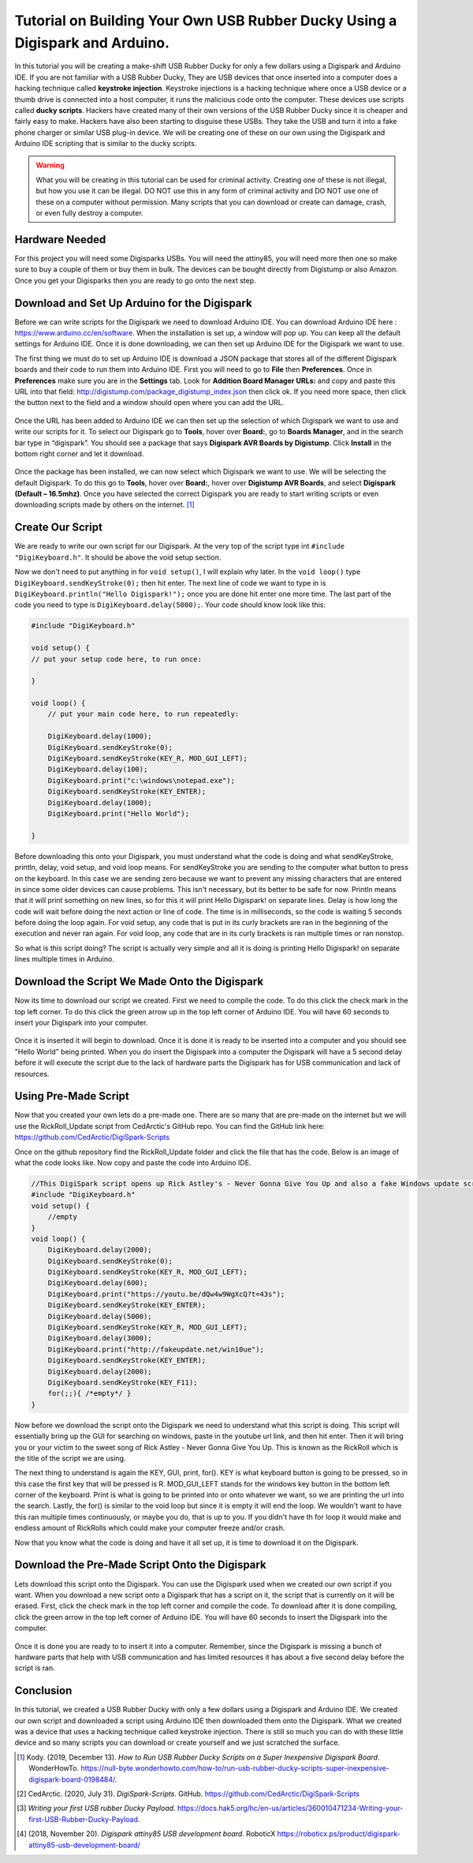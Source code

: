 

Tutorial on Building Your Own USB Rubber Ducky Using a Digispark and Arduino.
=============================================================================


In this tutorial you will be creating a make-shift USB Rubber Ducky for only
a few dollars using a Digispark and Arduino IDE. If you are not familiar with
a USB Rubber Ducky, They are USB devices that once inserted into a computer does
a hacking technique called **keystroke injection**. Keystroke injections is a
hacking technique where once a USB device or a thumb drive is connected into a
host computer, it runs the malicious code onto the computer. These devices use
scripts called **ducky scripts**. Hackers have created many of their own
versions of the USB Rubber Ducky since it is cheaper and fairly easy to make.
Hackers have also been starting to disguise these USBs. They take the USB and
turn it into a fake phone charger or similar USB plug-in device. We will be
creating one of these on our own using the Digispark and Arduino IDE scripting
that is similar to the ducky scripts.

.. warning::
    What you will be creating in this tutorial can be used for criminal
    activity. Creating one of these is not illegal, but how you use it can be
    illegal. DO NOT use this in any form of criminal activity and DO NOT use one
    of these on a computer without permission. Many scripts that you can
    download or create can damage, crash, or even fully destroy a computer.

Hardware Needed
---------------

For this project you will need some Digisparks USBs. You will need the attiny85,
you will need more then one so make sure to buy a couple of them or buy them in
bulk. The devices can be bought directly from Digistump or also Amazon. Once you
get your Digisparks then you are ready to go onto the next step.

.. figure:: ../images/digispark_usb.png
   :width: 500
   :alt: digispark
    [#f7]_

Download and Set Up Arduino for the Digispark
---------------------------------------------

Before we can write scripts for the Digispark we need to download Arduino IDE.
You can download Arduino IDE here : https://www.arduino.cc/en/software. When
the installation is set up, a window will pop up. You can keep all the default
settings for Arduino IDE. Once it is done downloading, we can then set up
Arduino IDE for the Digispark we want to use.

The first thing we must do to set up Arduino IDE is download a JSON package that
stores all of the different Digispark boards and their code to run them into
Arduino IDE. First you will need to go to **File** then **Preferences**. Once in
**Preferences** make sure you are in the **Settings** tab. Look for
**Addition Board Manager URLs:** and copy and paste this URL into that field:
http://digistump.com/package_digistump_index.json then click ok. If you need
more space, then click the button next to the field and a window should open
where you can add the URL.

.. figure:: ../images/boards_manager.png
   :width: 500
   :alt: board_manager

Once the URL has been added to Arduino IDE we can then set up the selection of
which Digispark we want to use and write our scripts for it. To select our
Digispark go to **Tools**, hover over **Board:**, go to **Boards Manager**,
and in the search bar type in “digispark”. You should see a package that says
**Digispark AVR Boards by Digistump**. Click **Install** in the bottom right
corner and let it download.

.. figure:: ../images/board_manager_selection.png
   :width: 500
   :alt: board_manager_selection

.. figure:: ../images/digistump.png
   :width: 500
   :alt: digistump

Once the package has been installed, we can now select which Digispark we want
to use. We will be selecting the default Digispark. To do this go to **Tools**,
hover over **Board:**, hover over **Digistump AVR Boards**, and select
**Digispark (Default – 16.5mhz)**. Once you have selected the correct
Digispark you are ready to start writing scripts or even downloading scripts
made by others on the internet. [#f4]_

.. image:: ../images/digispark_default.png
   :width: 500
   :alt: default_digispark

Create Our Script
-----------------

We are ready to write our own script for our Digispark. At the very top of the
script type int ``#include "DigiKeyboard.h"``. It should be above the void
setup section.

Now we don't need to put anything in for ``void setup()``, I will explain why
later. In the ``void loop()`` type ``DigiKeyboard.sendKeyStroke(0);`` then hit
enter. The next line of code we want to type in is
``DigiKeyboard.println("Hello Digispark!");`` once you are done hit enter one
more time. The last part of the code you need to type is
``DigiKeyboard.delay(5000);``. Your code should know look like this:

.. code-block:: C++

    #include "DigiKeyboard.h"

    void setup() {
    // put your setup code here, to run once:

    }

    void loop() {
        // put your main code here, to run repeatedly:

        DigiKeyboard.delay(1000);
        DigiKeyboard.sendKeyStroke(0);
        DigiKeyboard.sendKeyStroke(KEY_R, MOD_GUI_LEFT);
        DigiKeyboard.delay(100);
        DigiKeyboard.print("c:\windows\notepad.exe");
        DigiKeyboard.sendKeyStroke(KEY_ENTER);
        DigiKeyboard.delay(1000);
        DigiKeyboard.print("Hello World");

    }


Before downloading this onto your Digispark, you must understand what the code
is doing and what sendKeyStroke, println, delay, void setup, and void loop means.
For sendKeyStroke you are sending to the computer what button to press on the
keyboard. In this case we are sending zero because we want to prevent any
missing characters that are entered in since some older devices can cause
problems. This isn't necessary, but its better to be safe for now. Println means
that it will print something on new lines, so for this it will print Hello
Digispark! on separate lines. Delay is how long the code will wait before
doing the next action or line of code. The time is in milliseconds, so the code
is waiting 5 seconds before doing the loop again. For void setup, any code that
is put in its curly brackets are ran in the beginning of the execution and
never ran again. For void loop, any code that are in its curly brackets is ran
multiple times or ran nonstop.

So what is this script doing? The script is actually very simple and all it is
doing is printing Hello Digispark! on separate lines multiple times in Arduino.

Download the Script We Made Onto the Digispark
----------------------------------------------

Now its time to download our script we created. First we need to compile the
code. To do this click the check mark in the top left corner. To do this click
the green arrow up in the top left corner of Arduino IDE. You will have 60
seconds to insert your Digispark into your computer.

.. figure:: ../images/arrow.png
   :width: 500
   :alt: arrow

Once it is inserted it will begin to download. Once it is done it is ready to be
inserted into a computer and you should see "Hello World" being printed. When
you do insert the Digispark into a computer the Digispark will have a 5 second
delay before it will execute the script due to the lack of hardware parts the
Digispark has for USB communication and lack of resources.

Using Pre-Made Script
---------------------

Now that you created your own lets do a pre-made one. There are so many that are
pre-made on the internet but we will use the RickRoll_Update script from
CedArctic's GitHub repo. You can find the GitHub link here: https://github.com/CedArctic/DigiSpark-Scripts

Once on the github repository find the RickRoll_Update folder and click the file
that has the code. Below is an image of what the code looks like. Now copy and
paste the code into Arduino IDE.

.. code-block:: C++

    //This DigiSpark script opens up Rick Astley's - Never Gonna Give You Up and also a fake Windows update screen and then maximizes it using F11
    #include "DigiKeyboard.h"
    void setup() {
        //empty
    }
    void loop() {
        DigiKeyboard.delay(2000);
        DigiKeyboard.sendKeyStroke(0);
        DigiKeyboard.sendKeyStroke(KEY_R, MOD_GUI_LEFT);
        DigiKeyboard.delay(600);
        DigiKeyboard.print("https://youtu.be/dQw4w9WgXcQ?t=43s");
        DigiKeyboard.sendKeyStroke(KEY_ENTER);
        DigiKeyboard.delay(5000);
        DigiKeyboard.sendKeyStroke(KEY_R, MOD_GUI_LEFT);
        DigiKeyboard.delay(3000);
        DigiKeyboard.print("http://fakeupdate.net/win10ue");
        DigiKeyboard.sendKeyStroke(KEY_ENTER);
        DigiKeyboard.delay(2000);
        DigiKeyboard.sendKeyStroke(KEY_F11);
        for(;;){ /*empty*/ }
    }

Now before we download the script onto the Digispark we need to understand what
this script is doing. This script will essentially bring up the GUI for
searching on windows, paste in the youtube url link, and then hit enter. Then it
will bring you or your victim to the sweet song of Rick Astley - Never Gonna
Give You Up. This is known as the RickRoll which is the title of the script we
are using.

The next thing to understand is again the KEY, GUI, print, for(). KEY is what
keyboard button is going to be pressed, so in this case the first key that will
be pressed is R. MOD_GUI_LEFT stands for the windows key button in the bottom
left corner of the keyboard. Print is what is going to be printed into or onto
whatever we want, so we are printing the url into the search. Lastly, the for()
is similar to the void loop but since it is empty it will end the loop. We
wouldn't want to have this ran multiple times continuously, or maybe you do, that
is up to you. If you didn't have th for loop it would make and endless amount of
RickRolls which could make your computer freeze and/or crash.

Now that you know what the code is doing and have it all set up, it is time to
download it on the Digispark.

Download the Pre-Made Script Onto the Digispark
-----------------------------------------------

Lets download this script onto the Digispark. You can use the Digispark used when
we created our own script if you want. When you download a new script onto a
Digispark that has a script on it, the script that is currently on it will be
erased. First, click the check mark in the top left corner and compile the code.
To download after it is done compiling, click the green arrow in the top left
corner of Arduino IDE. You will have 60 seconds to insert the Digispark into the
computer.

.. figure:: ../images/arrow.png
   :width: 500
   :alt: arrow

Once it is done you are ready to to insert it into a computer. Remember, since
the Digispark is missing a bunch of hardware parts that help with USB
communication and has limited resources it has about a five second delay before
the script is ran.

Conclusion
----------

In this tutorial, we created a USB Rubber Ducky with only a few dollars using
a Digispark and Arduino IDE. We created our own script and downloaded a script
using Arduino IDE then downloaded them onto the Digispark. What we
created was a device that uses a hacking technique called keystroke injection.
There is still so much you can do with these little device and so many scripts
you can download or create yourself and we just scratched the surface.


.. [#f4] Kody. (2019, December 13). *How to Run USB Rubber Ducky Scripts on a
   Super Inexpensive Digispark Board*. WonderHowTo.
   https://null-byte.wonderhowto.com/how-to/run-usb-rubber-ducky-scripts-super-inexpensive-digispark-board-0198484/.

.. [#f5] CedArctic. (2020, July 31). *DigiSpark-Scripts*. GitHub.
    https://github.com/CedArctic/DigiSpark-Scripts

.. [#f6] *Writing your first USB rubber Ducky Payload*.
    https://docs.hak5.org/hc/en-us/articles/360010471234-Writing-your-first-USB-Rubber-Ducky-Payload.

.. [#f7] (2018, November 20). *Digispark attiny85 USB development board.* RoboticX
    https://roboticx.ps/product/digispark-attiny85-usb-development-board/